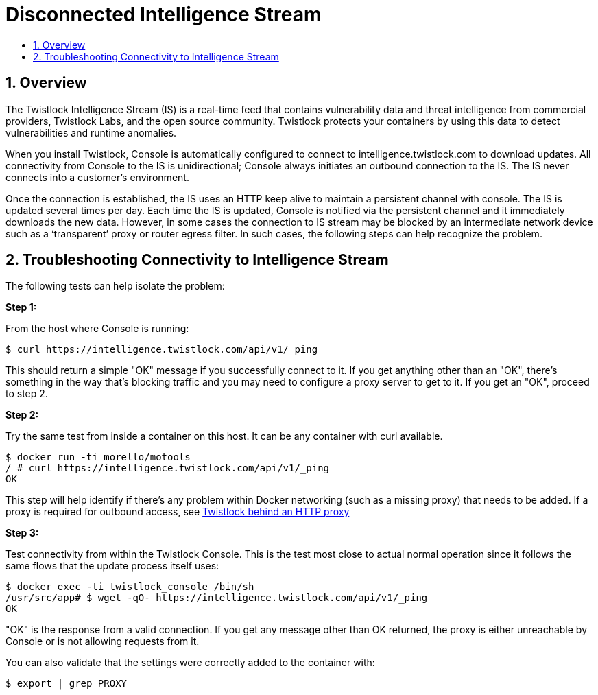 = Disconnected Intelligence Stream
:nofooter:
:numbered:
:imagesdir: troubleshooting/images
:source-highlighter: highlightjs
:toc: macro
:toclevels: 2
:toc-title:

toc::[]


== Overview

The Twistlock Intelligence Stream (IS) is a real-time feed that contains vulnerability data and threat intelligence from commercial providers, Twistlock Labs, and the open source community.
Twistlock protects your containers by using this data to detect vulnerabilities and runtime anomalies.

When you install Twistlock, Console is automatically configured to connect to intelligence.twistlock.com to download updates.
All connectivity from Console to the IS is unidirectional; Console always initiates an outbound connection to the IS.
The IS never connects into a customer’s environment.

Once the connection is established, the IS uses an HTTP keep alive to maintain a persistent channel with console.
The IS is updated several times per day.
Each time the IS is updated, Console is notified via the persistent channel and it immediately downloads the new data.
However, in some cases the connection to IS stream may be blocked by an intermediate network device such as a ‘transparent’ proxy or router egress filter.
In such cases, the following steps can help recognize the problem.


== Troubleshooting Connectivity to Intelligence Stream

The following tests can help isolate the problem:

*Step 1:*

From the host where Console is running:

  $ curl https://intelligence.twistlock.com/api/v1/_ping

This should return a simple "OK" message if you successfully connect to it. If you get anything other than an "OK", there's something in the way that's blocking traffic and you may need to configure a proxy server to get to it. If you get an "OK", proceed to step 2.

*Step 2:*

Try the same test from inside a container on this host. It can be any container with curl available.

  $ docker run -ti morello/motools
  / # curl https://intelligence.twistlock.com/api/v1/_ping
  OK


This step will help identify if there's any problem within Docker networking (such as a missing proxy) that needs to be added.
If a proxy is required for outbound access, see 
xref:../configure/tw_behind_http_proxy.adoc#[Twistlock behind an HTTP proxy]

*Step 3:*

Test connectivity from within the Twistlock Console.
This is the test most close to actual normal operation since it follows the same flows that the update process itself uses:

  $ docker exec -ti twistlock_console /bin/sh
  /usr/src/app# $ wget -qO- https://intelligence.twistlock.com/api/v1/_ping
  OK

"​OK" is the response from a valid connection.
If you get any message other than OK returned, the proxy is either unreachable by Console or is not allowing requests from it.

You can also validate that the settings were correctly added to the container with:

  $ export | grep PROXY

